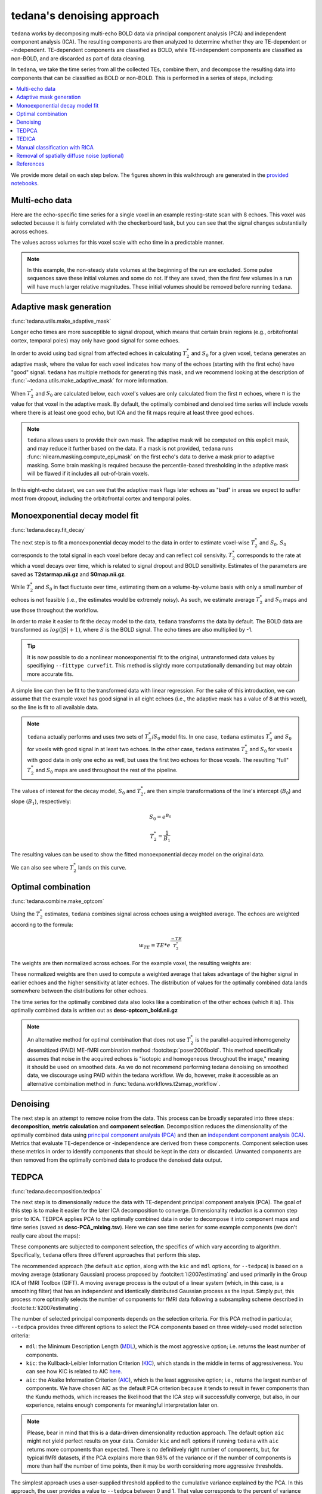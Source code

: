 ###########################
tedana's denoising approach
###########################

``tedana`` works by decomposing multi-echo BOLD data via principal component analysis (PCA)
and independent component analysis (ICA).
The resulting components are then analyzed to determine whether they are
TE-dependent or -independent.
TE-dependent components are classified as BOLD,
while TE-independent components are classified as non-BOLD,
and are discarded as part of data cleaning.

In ``tedana``, we take the time series from all the collected TEs, combine them,
and decompose the resulting data into components that can be classified as BOLD
or non-BOLD.
This is performed in a series of steps, including:

.. contents:: :local:

.. image:: /_static/tedana-workflow.png
  :align: center

We provide more detail on each step below.
The figures shown in this walkthrough are generated in the
`provided notebooks <https://github.com/ME-ICA/tedana/tree/main/docs/notebooks>`_.


***************
Multi-echo data
***************

Here are the echo-specific time series for a single voxel in an example
resting-state scan with 8 echoes.
This voxel was selected because it is fairly correlated with the checkerboard task,
but you can see that the signal changes substantially across echoes.

.. image:: /_static/a01_echo_timeseries.png

The values across volumes for this voxel scale with echo time in a predictable
manner.

.. image:: /_static/a02_echo_value_distributions.png

.. note::
    In this example, the non-steady state volumes at the beginning of the run are excluded.
    Some pulse sequences save these initial volumes and some do not.
    If they are saved, then the first few volumes in a run will have much larger relative magnitudes.
    These initial volumes should be removed before running ``tedana``.


************************
Adaptive mask generation
************************

:func:`tedana.utils.make_adaptive_mask`

Longer echo times are more susceptible to signal dropout,
which means that certain brain regions
(e.g., orbitofrontal cortex, temporal poles)
may only have good signal for some echoes.

In order to avoid using bad signal from affected echoes in calculating
:math:`T_{2}^*` and :math:`S_{0}` for a given voxel,
``tedana`` generates an adaptive mask,
where the value for each voxel indicates how many of the echoes
(starting with the first echo) have "good" signal.
``tedana`` has multiple methods for generating this mask,
and we recommend looking at the description of :func:`~tedana.utils.make_adaptive_mask` for more information.

When :math:`T_{2}^*` and :math:`S_{0}` are calculated below,
each voxel's values are only calculated from the first :math:`n` echoes,
where :math:`n` is the value for that voxel in the adaptive mask.
By default, the optimally combined and denoised time series will include voxels
where there is at least one good echo,
but ICA and the fit maps require at least three good echoes.

.. note::
    ``tedana`` allows users to provide their own mask.
    The adaptive mask will be computed on this explicit mask, and may reduce
    it further based on the data.
    If a mask is not provided, ``tedana`` runs :func:`nilearn.masking.compute_epi_mask`
    on the first echo's data to derive a mask prior to adaptive masking.
    Some brain masking is required because the percentile-based thresholding
    in the adaptive mask will be flawed if it includes all out-of-brain voxels.

In this eight-echo dataset,
we can see that the adaptive mask flags later echoes as "bad" in areas we expect
to suffer most from dropout,
including the orbitofrontal cortex and temporal poles.

.. image:: /_static/a03_adaptive_mask.png
  :width: 600 px
  :align: center


*******************************
Monoexponential decay model fit
*******************************

:func:`tedana.decay.fit_decay`

The next step is to fit a monoexponential decay model to the data in order to
estimate voxel-wise :math:`T_{2}^*` and :math:`S_0`.
:math:`S_0` corresponds to the total signal in each voxel before decay and can reflect coil sensivity.
:math:`T_{2}^*` corresponds to the rate at which a voxel decays over time,
which is related to signal dropout and BOLD sensitivity.
Estimates of the parameters are saved as **T2starmap.nii.gz** and **S0map.nii.gz**.

While :math:`T_{2}^*` and :math:`S_0` in fact fluctuate over time,
estimating them on a volume-by-volume basis with only a small number of echoes is not feasible
(i.e., the estimates would be extremely noisy).
As such, we estimate average :math:`T_{2}^*` and :math:`S_0` maps and use those
throughout the workflow.

In order to make it easier to fit the decay model to the data,
``tedana`` transforms the data by default.
The BOLD data are transformed as :math:`log(|S|+1)`, where :math:`S` is the BOLD signal.
The echo times are also multiplied by -1.

.. tip::
    It is now possible to do a nonlinear monoexponential fit to the original,
    untransformed data values by specifiying ``--fittype curvefit``.
    This method is slightly more computationally demanding but may obtain more
    accurate fits.

.. image:: /_static/a04_echo_log_value_distributions.png

A simple line can then be fit to the transformed data with linear regression.
For the sake of this introduction,
we can assume that the example voxel has good signal in all eight echoes
(i.e., the adaptive mask has a value of 8 at this voxel),
so the line is fit to all available data.

.. note::
    ``tedana`` actually performs and uses two sets of :math:`T_{2}^*`/:math:`S_0` model fits.
    In one case, ``tedana`` estimates :math:`T_{2}^*` and :math:`S_0` for voxels with good signal in at
    least two echoes.
    In the other case, ``tedana`` estimates :math:`T_{2}^*` and :math:`S_0` for voxels
    with good data in only one echo as well, but uses the first two echoes for those voxels.
    The resulting "full" :math:`T_{2}^*` and :math:`S_0` maps are used throughout the rest of the pipeline.

.. image:: /_static/a05_loglinear_regression.png

The values of interest for the decay model, :math:`S_0` and :math:`T_{2}^*`,
are then simple transformations of the line's intercept (:math:`B_{0}`) and
slope (:math:`B_{1}`), respectively:

.. math:: S_{0} = e^{B_{0}}

.. math:: T_{2}^{*} = \frac{1}{B_{1}}

The resulting values can be used to show the fitted monoexponential decay model
on the original data.

.. image:: /_static/a06_monoexponential_decay_model.png

We can also see where :math:`T_{2}^*` lands on this curve.

.. image:: /_static/a07_monoexponential_decay_model_with_t2.png


.. _optimal combination:

*******************
Optimal combination
*******************

:func:`tedana.combine.make_optcom`

Using the :math:`T_{2}^*` estimates,
``tedana`` combines signal across echoes using a weighted average.
The echoes are weighted according to the formula:

.. math:: w_{TE} = TE * e^{\frac{-TE}{T_{2}^*}}

The weights are then normalized across echoes.
For the example voxel, the resulting weights are:

.. image:: /_static/a08_optimal_combination_echo_weights.png
  :width: 400 px
  :align: center

These normalized weights are then used to compute a weighted average that takes advantage
of the higher signal in earlier echoes and the higher sensitivity at later echoes.
The distribution of values for the optimally combined data lands somewhere
between the distributions for other echoes.

.. image:: /_static/a09_optimal_combination_value_distributions.png

The time series for the optimally combined data also looks like a combination
of the other echoes (which it is).
This optimally combined data is written out as **desc-optcom_bold.nii.gz**

.. image:: /_static/a10_optimal_combination_timeseries.png

.. note::
    An alternative method for optimal combination that
    does not use :math:`T_{2}^*` is the parallel-acquired inhomogeneity
    desensitized (PAID) ME-fMRI combination method :footcite:p:`poser2006bold`.
    This method specifically assumes that noise in the acquired echoes is
    "isotopic and homogeneous throughout the image,"
    meaning it should be used on smoothed data.
    As we do not recommend performing tedana denoising on smoothed data,
    we discourage using PAID within the tedana workflow.
    We do, however, make it accessible as an alternative combination method
    in :func:`tedana.workflows.t2smap_workflow`.


*********
Denoising
*********

The next step is an attempt to remove noise from the data.
This process can be broadly separated into three steps:
**decomposition**, **metric calculation** and **component selection**.
Decomposition reduces the dimensionality of the optimally combined data using
`principal component analysis (PCA)`_ and then an `independent component analysis (ICA)`_.
Metrics that evaluate TE-dependence or -independence are derived from these components.
Component selection uses these metrics in order to identify components that
should be kept in the data or discarded.
Unwanted components are then removed from the optimally combined data
to produce the denoised data output.

.. _principal component analysis (PCA): https://en.wikipedia.org/wiki/Principal_component_analysis
.. _independent component Analysis (ICA): https://en.wikipedia.org/wiki/Independent_component_analysis


******
TEDPCA
******

:func:`tedana.decomposition.tedpca`

The next step is to dimensionally reduce the data with TE-dependent principal
component analysis (PCA).
The goal of this step is to make it easier for the later ICA decomposition to converge.
Dimensionality reduction is a common step prior to ICA.
TEDPCA applies PCA to the optimally combined data in order to decompose it into component maps and
time series (saved as **desc-PCA_mixing.tsv**).
Here we can see time series for some example components (we don't really care about the maps):

.. image:: /_static/a11_pca_component_timeseries.png

These components are subjected to component selection, the specifics of which
vary according to algorithm.
Specifically, ``tedana`` offers three different approaches that perform this step.

The recommended approach
(the default ``aic`` option, along with the ``kic`` and ``mdl`` options, for ``--tedpca``)
is based on a moving average (stationary Gaussian) process
proposed by :footcite:t:`li2007estimating` and used primarily in the Group ICA of fMRI Toolbox (GIFT).
A moving average process is the output of a linear system
(which, in this case, is a smoothing filter)
that has an independent and identically distributed Gaussian process as the input.
Simply put, this process more optimally selects the number of components for
fMRI data following a subsampling scheme described in :footcite:t:`li2007estimating`.

The number of selected principal components depends on the selection criteria.
For this PCA method in particular, ``--tedpca`` provides three different options
to select the PCA components based on three widely-used model selection criteria:

* ``mdl``: the Minimum Description Length (`MDL`_), which is the most aggressive option;
  i.e. returns the least number of components.
* ``kic``: the Kullback-Leibler Information Criterion (`KIC`_), which stands in the
  middle in terms of aggressiveness. You can see how KIC is related to AIC `here`_.
* ``aic``: the Akaike Information Criterion (`AIC`_), which is the least aggressive option;
  i.e., returns the largest number of components.
  We have chosen AIC as the default PCA criterion because it tends to result in fewer components than the Kundu methods,
  which increases the likelihood that the ICA step will successfully converge,
  but also, in our experience,
  retains enough components for meaningful interpretation later on.

.. note::
  Please, bear in mind that this is a data-driven dimensionality reduction approach.
  The default option ``aic`` might not yield perfect results on your data.
  Consider ``kic`` and ``mdl`` options if running ``tedana`` with ``aic`` returns more components than expected.
  There is no definitively right number of components, but, for typical fMRI datasets, if the PCA
  explains more than 98% of the variance or if the number of components is more than half the number
  of time points, then it may be worth considering more aggressive thresholds.

The simplest approach uses a user-supplied threshold applied to the cumulative variance explained
by the PCA.
In this approach, the user provides a value to ``--tedpca`` between 0 and 1.
That value corresponds to the percent of variance that must be explained by the components.
For example, if a value of 0.9 is provided, then PCA components
(ordered by decreasing variance explained)
cumulatively explaining up to 90% of the variance will be retained.
Components explaining more than that threshold
(except for the component that crosses the threshold)
will be excluded.

In addition to the moving average process-based options and the variance explained threshold
described above,
we also support a decision tree-based selection method
(similar to the one in the :ref:`TEDICA` section below).
This method involves applying a decision tree to identify and discard PCA components which,
in addition to not explaining much variance,
are also not significantly TE-dependent (i.e., have low Kappa) or TE-independent (i.e., have low Rho).
These approaches can be accessed using either the ``kundu`` or ``kundu_stabilize``
options for the ``--tedpca`` flag.

.. tip::
  For more information on how TE-dependence and TE-independence models are
  estimated in ``tedana``, see :ref:`dependence models`.
  For a more thorough explanation of this approach, consider the supplemental information
  in :footcite:t:`kundu2013integrated`.

After component selection is performed,
the retained components and their associated betas are used to reconstruct the optimally combined data,
resulting in a dimensionally reduced version of the dataset which is then used in the
:ref:`TEDICA` step.

.. image:: /_static/a12_pca_reduced_data.png
.. _AIC: https://en.wikipedia.org/wiki/Akaike_information_criterion
.. _KIC: https://en.wikipedia.org/wiki/Kullback%E2%80%93Leibler_divergence
.. _here: https://en.wikipedia.org/wiki/Kullback%E2%80%93Leibler_divergence#Relationship_between_models_and_reality
.. _MDL: https://en.wikipedia.org/wiki/Minimum_description_length


.. _TEDICA:

******
TEDICA
******

:func:`tedana.decomposition.tedica`

Next, ``tedana`` applies TE-dependent independent component analysis (ICA) in
order to identify and remove TE-independent (i.e., non-BOLD noise) components.
The dimensionally reduced optimally combined data are first subjected to ICA in
order to fit a mixing matrix to the whitened data.
This generates a number of independent timeseries (saved as **desc-ICA_mixing.tsv**),
as well as parameter estimate maps which show the spatial loading of these components on the
brain (**desc-ICA_components.nii.gz**).

.. image:: /_static/a13_ica_component_timeseries.png

Linear regression is used to fit the component time series to each voxel in each
of the original, echo-specific data.
This results in echo- and voxel-specific betas for each of the components.
The beta values from the linear regression can be used to determine how the
fluctuations (in each component timeseries) change across the echo times.

TE-dependence (:math:`R_2` or :math:`1/T_{2}^*`) and TE-independence (:math:`S_0`) models can then
be fit to these betas.
These models allow calculation of F-statistics for the :math:`R_2` and :math:`S_0` models
(referred to as :math:`\kappa` and :math:`\rho`, respectively).

.. tip::
  For more information on how TE-dependence and TE-independence models are
  estimated, see :ref:`dependence models`.

The grey lines below shows how beta values (a.k.a. parameter estimates)
change with echo time, for one voxel and one component.
The blue and red lines show the predicted values for the :math:`S_0` and
:math:`T_2^*` models, respectively, for the same voxel and component.

.. image:: /_static/a14_te_dependence_models_component_0.png

.. image:: /_static/a14_te_dependence_models_component_1.png

.. image:: /_static/a14_te_dependence_models_component_2.png

A decision tree is applied to :math:`\kappa`, :math:`\rho`, and other metrics in order to
classify ICA components as TE-dependent (BOLD signal),
TE-independent (non-BOLD noise), or neither (to be ignored).
These classifications are saved in **desc-tedana_metrics.tsv**.
The actual decision tree is dependent on the component selection algorithm employed.
``tedana`` includes three options `tedana_orig`, `meica` and `minimal`
(which uses hardcoded thresholds applied to each of the metrics).
These decision trees are detailed in :doc:`/included_decision_trees`.

Components that are classified as noise are projected out of the optimally combined data,
yielding a denoised timeseries, which is saved as **desc-denoised_bold.nii.gz**.

.. image:: /_static/a15_denoised_data_timeseries.png


*******************************
Manual classification with RICA
*******************************

``RICA`` is a tool for manual ICA classification.
Once the .tsv file containing the result of manual component classification is obtained,
it is necessary to re-run the tedana workflow
(see :ref:`usage:running the ica_reclassify workflow`)
passing the ``manual_classification.tsv`` file with the ``--ctab`` option.
To save the output correctly,
make sure that the output directory does not coincide with the input directory.
See `this example`_ presented at MRITogether 2022 for a hands-on tutorial.

.. _this example: https://www.youtube.com/live/P4cV-sGeltk?feature=share&t=1347


*********************************************
Removal of spatially diffuse noise (optional)
*********************************************

:func:`tedana.gscontrol.gscontrol_raw`, :func:`tedana.gscontrol.minimum_image_regression`

Due to the constraints of spatial ICA,
TEDICA is able to identify and remove spatially localized noise components,
but it cannot identify components that are spread out throughout the whole brain.
See :footcite:t:`power2018ridding` for more information about this issue.
One of several post-processing strategies may be applied to the denoised data
in order to remove spatially diffuse (ostensibly respiration-related) noise.
Methods which have been employed in the past include
global signal regression (GSR), minimum image regression (MIR), anatomical CompCor,
Go Decomposition (GODEC), and robust PCA.
Currently, ``tedana`` implements GSR and MIR.

.. image:: /_static/a16_t1c_denoised_data_timeseries.png


**********
References
**********

.. footbibliography::
